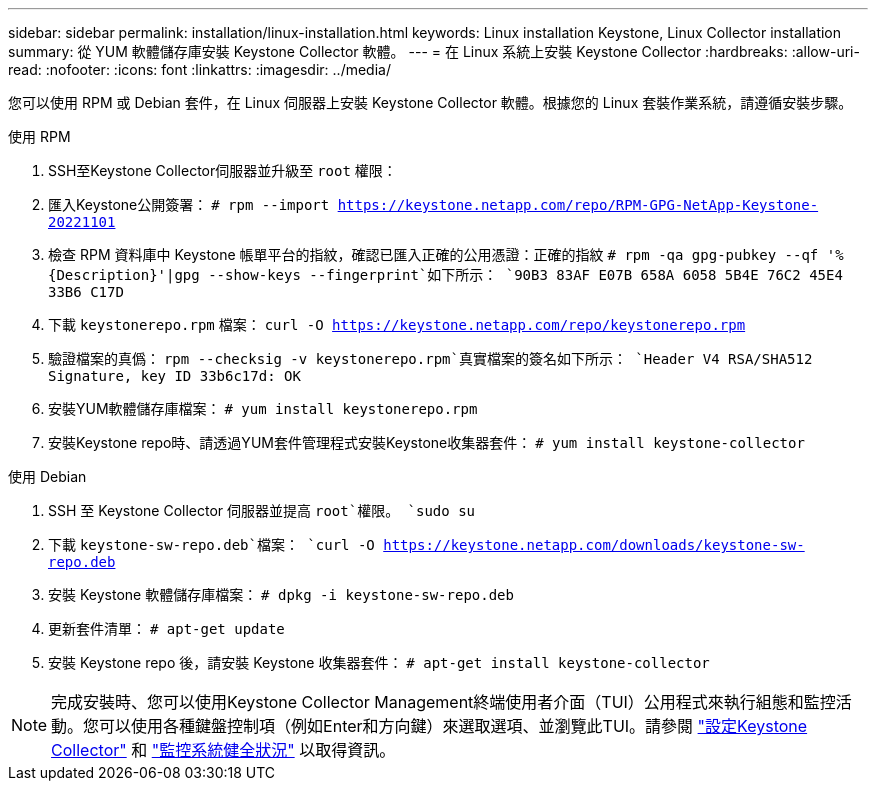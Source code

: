 ---
sidebar: sidebar 
permalink: installation/linux-installation.html 
keywords: Linux installation Keystone, Linux Collector installation 
summary: 從 YUM 軟體儲存庫安裝 Keystone Collector 軟體。 
---
= 在 Linux 系統上安裝 Keystone Collector
:hardbreaks:
:allow-uri-read: 
:nofooter: 
:icons: font
:linkattrs: 
:imagesdir: ../media/


[role="lead"]
您可以使用 RPM 或 Debian 套件，在 Linux 伺服器上安裝 Keystone Collector 軟體。根據您的 Linux 套裝作業系統，請遵循安裝步驟。

[role="tabbed-block"]
====
.使用 RPM
--
. SSH至Keystone Collector伺服器並升級至 `root` 權限：
. 匯入Keystone公開簽署：
`# rpm --import https://keystone.netapp.com/repo/RPM-GPG-NetApp-Keystone-20221101`
. 檢查 RPM 資料庫中 Keystone 帳單平台的指紋，確認已匯入正確的公用憑證：正確的指紋
`# rpm -qa gpg-pubkey --qf '%{Description}'|gpg --show-keys --fingerprint`如下所示：
`90B3 83AF E07B 658A 6058 5B4E 76C2 45E4 33B6 C17D`
. 下載 `keystonerepo.rpm` 檔案：
`curl -O https://keystone.netapp.com/repo/keystonerepo.rpm`
. 驗證檔案的真僞：
`rpm --checksig -v keystonerepo.rpm`真實檔案的簽名如下所示：
`Header V4 RSA/SHA512 Signature, key ID 33b6c17d: OK`
. 安裝YUM軟體儲存庫檔案：
`# yum install keystonerepo.rpm`
. 安裝Keystone repo時、請透過YUM套件管理程式安裝Keystone收集器套件：
`# yum install keystone-collector`


--
.使用 Debian
--
. SSH 至 Keystone Collector 伺服器並提高 `root`權限。
`sudo su`
. 下載 `keystone-sw-repo.deb`檔案：
`curl -O https://keystone.netapp.com/downloads/keystone-sw-repo.deb`
. 安裝 Keystone 軟體儲存庫檔案：
`# dpkg -i keystone-sw-repo.deb`
. 更新套件清單：
`# apt-get update`
. 安裝 Keystone repo 後，請安裝 Keystone 收集器套件：
`# apt-get install keystone-collector`


--
====

NOTE: 完成安裝時、您可以使用Keystone Collector Management終端使用者介面（TUI）公用程式來執行組態和監控活動。您可以使用各種鍵盤控制項（例如Enter和方向鍵）來選取選項、並瀏覽此TUI。請參閱 link:../installation/configuration.html["設定Keystone Collector"] 和 link:../installation/monitor-health.html["監控系統健全狀況"] 以取得資訊。
